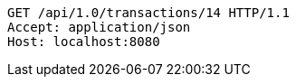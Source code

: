 [source,http,options="nowrap"]
----
GET /api/1.0/transactions/14 HTTP/1.1
Accept: application/json
Host: localhost:8080

----